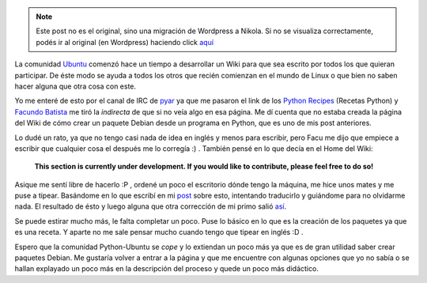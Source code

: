 .. link:
.. description:
.. tags: python, ubuntu
.. date: 2007/09/27 12:48:13
.. title: Python Recipes
.. slug: python-recipes


.. note::

   Este post no es el original, sino una migración de Wordpress a
   Nikola. Si no se visualiza correctamente, podés ir al original (en
   Wordpress) haciendo click aquí_

.. _aquí: http://humitos.wordpress.com/2007/09/27/python-recipes/


La comunidad `Ubuntu <http://www.ubuntu.com/>`__ comenzó hace un tiempo
a desarrollar un Wiki para que sea escrito por todos los que quieran
participar. De éste modo se ayuda a todos los otros que recién comienzan
en el mundo de Linux o que bien no saben hacer alguna que otra cosa con
este.

Yo me enteré de esto por el canal de IRC de
`pyar <http://www.python.com.ar>`__ ya que me pasaron el link de los
`Python Recipes <https://help.ubuntu.com/community/PythonRecipes>`__
(Recetas Python) y `Facundo
Batista <http://www.taniquetil.com.ar/plog/>`__ me tiró la *indirecta*
de que si no veía algo en esa página. Me dí cuenta que no estaba creada
la página del Wiki de cómo crear un paquete Debian desde un programa en
Python, que es uno de mis post anteriores.

Lo dudé un rato, ya que no tengo casi nada de idea en inglés y menos
para escribir, pero Facu me dijo que empiece a escribir que cualquier
cosa el después me lo corregía :) . También pensé en lo que decía en el
Home del Wiki:

    **This section is currently under development. If you would like to
    contribute, please feel free to do so!**

Asique me sentí libre de hacerlo :P , ordené un poco el escritorio dónde
tengo la máquina, me hice unos mates y me puse a tipear. Basándome en lo
que escribí en mi
`post <http://humitos.wordpress.com/2007/09/18/crear-un-paquete-debian-deb-de-un-programa-en-python-py/>`__
sobre esto, intentando traducirlo y guiándome para no olvidarme nada. El
resultado de ésto y luego alguna que otra corrección de mi primo salió
`así <https://help.ubuntu.com/community/PythonRecipes/DebianPackage>`__.

Se puede estirar mucho más, le falta completar un poco. Puse lo básico
en lo que es la creación de los paquetes ya que es una receta. Y aparte
no me sale pensar mucho cuando tengo que tipear en inglés :D .

Espero que la comunidad Python-Ubuntu se *cope* y lo extiendan un poco
más ya que es de gran utilidad saber crear paquetes Debian. Me gustaría
volver a entrar a la página y que me encuentre con algunas opciones que
yo no sabía o se hallan explayado un poco más en la descripción del
proceso y quede un poco más didáctico.

